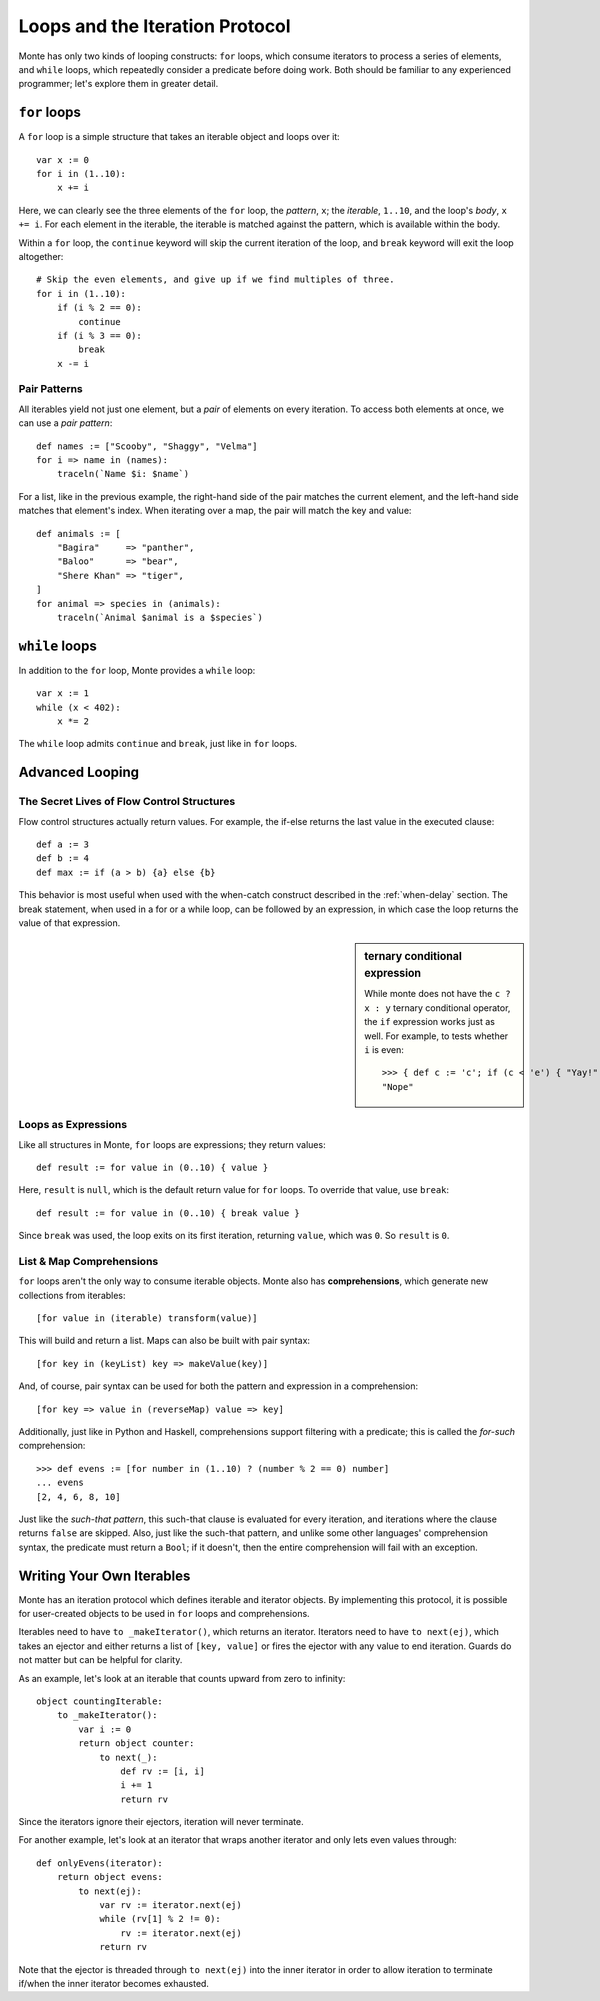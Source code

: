 Loops and the Iteration Protocol
================================

Monte has only two kinds of looping constructs: ``for`` loops, which consume
iterators to process a series of elements, and ``while`` loops, which
repeatedly consider a predicate before doing work. Both should be familiar to
any experienced programmer; let's explore them in greater detail.

``for`` loops
-------------

A ``for`` loop is a simple structure that takes an iterable object and loops
over it::

    var x := 0
    for i in (1..10):
        x += i

Here, we can clearly see the three elements of the ``for`` loop, the
*pattern*, ``x``; the *iterable*, ``1..10``, and the loop's *body*,
``x += i``. For each element in the iterable, the iterable is matched against
the pattern, which is available within the body.

Within a ``for`` loop, the ``continue`` keyword will skip the current
iteration of the loop, and ``break`` keyword will exit the loop altogether::

    # Skip the even elements, and give up if we find multiples of three.
    for i in (1..10):
        if (i % 2 == 0):
            continue
        if (i % 3 == 0):
            break
        x -= i

Pair Patterns
~~~~~~~~~~~~~

All iterables yield not just one element, but a *pair* of elements on every
iteration. To access both elements at once, we can use a *pair pattern*::

    def names := ["Scooby", "Shaggy", "Velma"]
    for i => name in (names):
        traceln(`Name $i: $name`)

For a list, like in the previous example, the right-hand side of the pair
matches the current element, and the left-hand side matches that element's
index. When iterating over a map, the pair will match the key and value::

    def animals := [
        "Bagira"     => "panther",
        "Baloo"      => "bear",
        "Shere Khan" => "tiger",
    ]
    for animal => species in (animals):
        traceln(`Animal $animal is a $species`)

``while`` loops
---------------

In addition to the ``for`` loop, Monte provides a ``while`` loop::

    var x := 1
    while (x < 402):
        x *= 2

The ``while`` loop admits ``continue`` and ``break``, just like in ``for``
loops.

Advanced Looping
----------------

The Secret Lives of Flow Control Structures
~~~~~~~~~~~~~~~~~~~~~~~~~~~~~~~~~~~~~~~~~~~

Flow control structures actually return values. For example, the if-else returns the last value in the executed clause::

 def a := 3
 def b := 4
 def max := if (a > b) {a} else {b}

This behavior is most useful when used with the when-catch construct described in the :ref:`when-delay` section.
The break statement, when used in a for or a while loop, can be followed by an expression, in which case the loop returns the value of that expression.

.. sidebar:: ternary conditional expression

   While monte does not have the ``c ? x : y`` ternary conditional
   operator, the ``if`` expression works just as well. For example, to
   tests whether ``i`` is even::

     >>> { def c := 'c'; if (c < 'e') { "Yay!" } else { "Nope" } }
     "Nope"

.. _loopExpr:

Loops as Expressions
~~~~~~~~~~~~~~~~~~~~

Like all structures in Monte, ``for`` loops are expressions; they return
values::

    def result := for value in (0..10) { value }

Here, ``result`` is ``null``, which is the default return value for ``for``
loops. To override that value, use ``break``::

    def result := for value in (0..10) { break value }

Since ``break`` was used, the loop exits on its first iteration, returning
``value``, which was ``0``. So ``result`` is ``0``.

.. _comprehension:

List & Map Comprehensions
~~~~~~~~~~~~~~~~~~~~~~~~~

``for`` loops aren't the only way to consume iterable objects. Monte also has
**comprehensions**, which generate new collections from iterables::

    [for value in (iterable) transform(value)]

This will build and return a list. Maps can also be built with pair syntax::

    [for key in (keyList) key => makeValue(key)]

And, of course, pair syntax can be used for both the pattern and expression in
a comprehension::

    [for key => value in (reverseMap) value => key]

Additionally, just like in Python and Haskell, comprehensions support
filtering with a predicate; this is called the *for-such* comprehension::

    >>> def evens := [for number in (1..10) ? (number % 2 == 0) number]
    ... evens
    [2, 4, 6, 8, 10]

Just like the `such-that pattern`, this such-that clause is evaluated for
every iteration, and iterations where the clause returns ``false`` are
skipped. Also, just like the such-that pattern, and unlike some other
languages' comprehension syntax, the predicate must return a ``Bool``; if it
doesn't, then the entire comprehension will fail with an exception.

Writing Your Own Iterables
--------------------------

Monte has an iteration protocol which defines iterable and iterator objects.
By implementing this protocol, it is possible for user-created objects to be
used in ``for`` loops and comprehensions.

Iterables need to have ``to _makeIterator()``, which returns an iterator.
Iterators need to have ``to next(ej)``, which takes an ejector and either
returns a list of ``[key, value]`` or fires the ejector with any value to end
iteration. Guards do not matter but can be helpful for clarity.

As an example, let's look at an iterable that counts upward from zero to
infinity::

    object countingIterable:
        to _makeIterator():
            var i := 0
            return object counter:
                to next(_):
                    def rv := [i, i]
                    i += 1
                    return rv

Since the iterators ignore their ejectors, iteration will never terminate.

For another example, let's look at an iterator that wraps another iterator and
only lets even values through::

    def onlyEvens(iterator):
        return object evens:
            to next(ej):
                var rv := iterator.next(ej)
                while (rv[1] % 2 != 0):
                    rv := iterator.next(ej)
                return rv

Note that the ejector is threaded through ``to next(ej)`` into the inner
iterator in order to allow iteration to terminate if/when the inner iterator
becomes exhausted.
